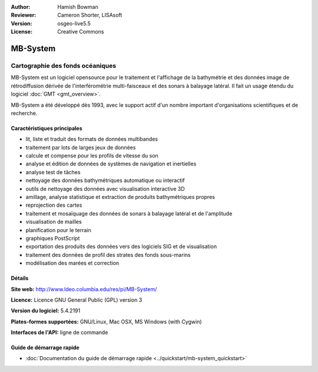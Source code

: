 :Author: Hamish Bowman
:Reviewer: Cameron Shorter, LISAsoft
:Version: osgeo-live5.5
:License: Creative Commons

.. image:: ../../images/project_logos/logo-mb-system.png
  :scale: 30 %
  :alt: Logo du projet
  :align: right
  :target: http://www.ldeo.columbia.edu/res/pi/MB-System/


MB-System
================================================================================

Cartographie des fonds océaniques
~~~~~~~~~~~~~~~~~~~~~~~~~~~~~~~~~~~~~~~~~~~~~~~~~~~~~~~~~~~~~~~~~~~~~~~~~~~~~~~~

MB-System est un logiciel opensource pour le traitement et l'affichage de la  
bathymétrie et des données image de rétrodiffusion dérivée de l'interférométrie 
multi-faisceaux et des sonars à balayage latéral. Il fait un usage étendu du 
logiciel :doc:`GMT <gmt_overview>`.

MB-System a été développé dès 1993, avec le support actif d'un nombre important 
d'organisations scientifiques et de recherche.

.. comment .. note:: Due to space constraints on the DVD, MB-System is currently
.. comment  not installed. To install it open up a terminal and
.. comment  run ``cd gisvm/bin; sudo ./install_mb-system.sh``

Caractéristiques principales
--------------------------------------------------------------------------------

.. image:: ../../images/screenshots/1024x768/mb-system_screenshot.png
  :scale: 60 %
  :alt: Capture d'écran
  :align: right

* lit, liste et traduit des formats de données multibandes
* traitement par lots de larges jeux de données
* calcule et compense pour les profils de vitesse du son
* analyse et édition de données de systèmes de navigation et inertielles
* analyse test de tâches
* nettoyage des données bathymétriques automatique ou interactif
* outils de nettoyage des données avec visualisation interactive 3D
* amillage, analyse statistique et extraction de produits bathymétriques propres
* reprojection des cartes
* traitement et mosaïquage des données de sonars à balayage latéral et de l'amplitude
* visualisation de mailles
* planification pour le terrain
* graphiques PostScript
* exportation des produits des données vers des logiciels SIG et de visualisation
* traitement des données de profil des strates des fonds sous-marins
* modélisation des marées et correction

Détails
--------------------------------------------------------------------------------

**Site web:** http://www.ldeo.columbia.edu/res/pi/MB-System/

**Licence:** Licence GNU General Public (GPL) version 3

**Version du logiciel:** 5.4.2191

**Plates-formes supportées:** GNU/Linux, Mac OSX, MS Windows (with Cygwin)

**Interfaces de l'API:** ligne de commande


Guide de démarrage rapide
--------------------------------------------------------------------------------

* :doc:`Documentation du guide de démarrage rapide <../quickstart/mb-system_quickstart>`


